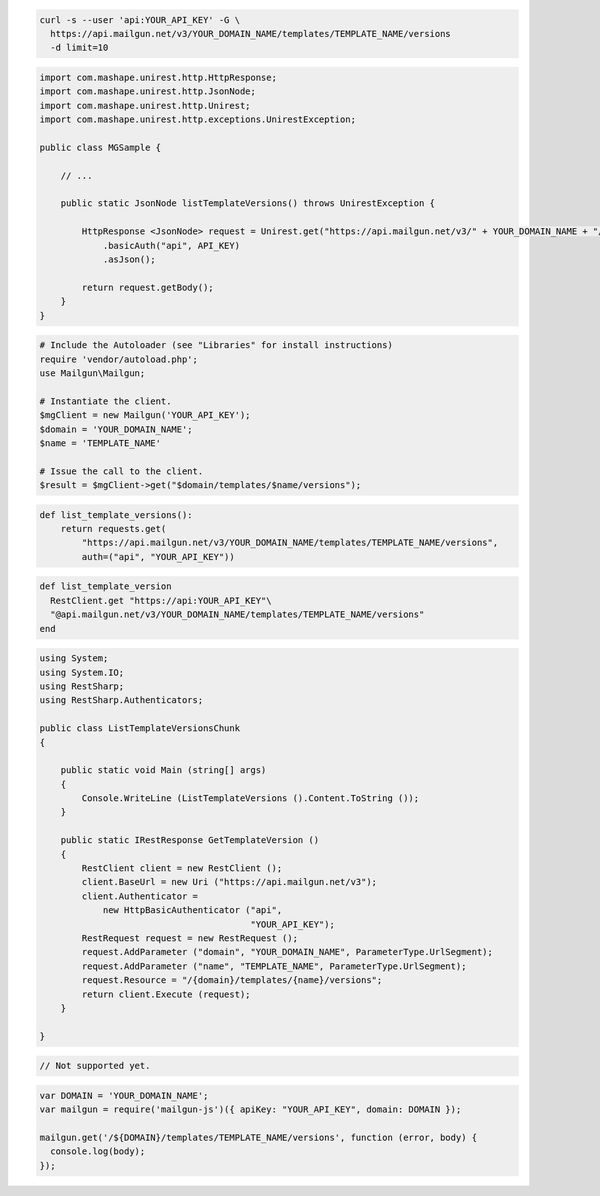 .. code-block:: bash

  curl -s --user 'api:YOUR_API_KEY' -G \
    https://api.mailgun.net/v3/YOUR_DOMAIN_NAME/templates/TEMPLATE_NAME/versions
    -d limit=10

.. code-block:: java

 import com.mashape.unirest.http.HttpResponse;
 import com.mashape.unirest.http.JsonNode;
 import com.mashape.unirest.http.Unirest;
 import com.mashape.unirest.http.exceptions.UnirestException;
 
 public class MGSample {
 
     // ...
 
     public static JsonNode listTemplateVersions() throws UnirestException {
 
         HttpResponse <JsonNode> request = Unirest.get("https://api.mailgun.net/v3/" + YOUR_DOMAIN_NAME + "/templates/TEMPLATE_NAME/versions")
             .basicAuth("api", API_KEY)
             .asJson();
 
         return request.getBody();
     }
 }

.. code-block:: php

  # Include the Autoloader (see "Libraries" for install instructions)
  require 'vendor/autoload.php';
  use Mailgun\Mailgun;

  # Instantiate the client.
  $mgClient = new Mailgun('YOUR_API_KEY');
  $domain = 'YOUR_DOMAIN_NAME';
  $name = 'TEMPLATE_NAME'
  
  # Issue the call to the client.
  $result = $mgClient->get("$domain/templates/$name/versions");

.. code-block:: py

 def list_template_versions():
     return requests.get(
         "https://api.mailgun.net/v3/YOUR_DOMAIN_NAME/templates/TEMPLATE_NAME/versions",
         auth=("api", "YOUR_API_KEY"))

.. code-block:: rb

 def list_template_version
   RestClient.get "https://api:YOUR_API_KEY"\
   "@api.mailgun.net/v3/YOUR_DOMAIN_NAME/templates/TEMPLATE_NAME/versions"
 end

.. code-block:: csharp

 using System;
 using System.IO;
 using RestSharp;
 using RestSharp.Authenticators;

 public class ListTemplateVersionsChunk
 {

     public static void Main (string[] args)
     {
         Console.WriteLine (ListTemplateVersions ().Content.ToString ());
     }

     public static IRestResponse GetTemplateVersion ()
     {
         RestClient client = new RestClient ();
         client.BaseUrl = new Uri ("https://api.mailgun.net/v3");
         client.Authenticator =
             new HttpBasicAuthenticator ("api",
                                         "YOUR_API_KEY");
         RestRequest request = new RestRequest ();
         request.AddParameter ("domain", "YOUR_DOMAIN_NAME", ParameterType.UrlSegment);
         request.AddParameter ("name", "TEMPLATE_NAME", ParameterType.UrlSegment);
         request.Resource = "/{domain}/templates/{name}/versions";
         return client.Execute (request);
     }

 }

.. code-block:: go

 // Not supported yet.

.. code-block:: js

 var DOMAIN = 'YOUR_DOMAIN_NAME';
 var mailgun = require('mailgun-js')({ apiKey: "YOUR_API_KEY", domain: DOMAIN });

 mailgun.get('/${DOMAIN}/templates/TEMPLATE_NAME/versions', function (error, body) {
   console.log(body);
 });

